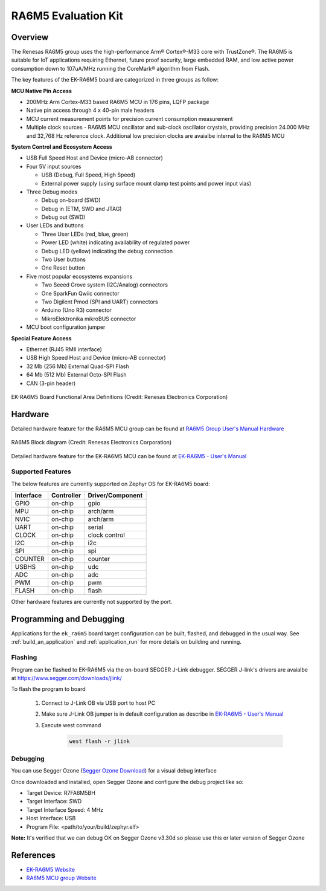 .. _ek_ra6m5:

RA6M5 Evaluation Kit
####################

Overview
********

The Renesas RA6M5 group uses the high-performance Arm® Cortex®-M33 core with
TrustZone®. The RA6M5 is suitable for IoT applications requiring Ethernet, future
proof security, large embedded RAM, and low active power consumption down
to 107uA/MHz running the CoreMark® algorithm from Flash.

The key features of the EK-RA6M5 board are categorized in three groups as follow:

**MCU Native Pin Access**

- 200MHz Arm Cortex-M33 based RA6M5 MCU in 176 pins, LQFP package
- Native pin access through 4 x 40-pin male headers
- MCU current measurement points for precision current consumption measurement
- Multiple clock sources - RA6M5 MCU oscillator and sub-clock oscillator crystals,
  providing precision 24.000 MHz and 32,768 Hz reference clock.
  Additional low precision clocks are avaialbe internal to the RA6M5 MCU

**System Control and Ecosystem Access**

- USB Full Speed Host and Device (micro-AB connector)
- Four 5V input sources

  - USB (Debug, Full Speed, High Speed)
  - External power supply (using surface mount clamp test points and power input vias)

- Three Debug modes

  - Debug on-board (SWD)
  - Debug in (ETM, SWD and JTAG)
  - Debug out (SWD)

- User LEDs and buttons

  - Three User LEDs (red, blue, green)
  - Power LED (white) indicating availability of regulated power
  - Debug LED (yellow) indicating the debug connection
  - Two User buttons
  - One Reset button

- Five most popular ecosystems expansions

  - Two Seeed Grove system (I2C/Analog) connectors
  - One SparkFun Qwiic connector
  - Two Digilent Pmod (SPI and UART) connectors
  - Arduino (Uno R3) connector
  - MikroElektronika mikroBUS connector

- MCU boot configuration jumper

**Special Feature Access**

- Ethernet (RJ45 RMII interface)
- USB High Speed Host and Device (micro-AB connector)
- 32 Mb (256 Mb) External Quad-SPI Flash
- 64 Mb (512 Mb) External Octo-SPI Flash
- CAN (3-pin header)

.. figure:: ek_ra6m5.webp
	:align: center
	:alt: RA6M5 Evaluation Kit

	EK-RA6M5 Board Functional Area Definitions (Credit: Renesas Electronics Corporation)

Hardware
********
Detailed hardware feature for the RA6M5 MCU group can be found at `RA6M5 Group User's Manual Hardware`_

.. figure:: ra6m5_block_diagram.webp
	:width: 442px
	:align: center
	:alt: RA6M5 MCU group feature

	RA6M5 Block diagram (Credit: Renesas Electronics Corporation)

Detailed hardware feature for the EK-RA6M5 MCU can be found at `EK-RA6M5 - User's Manual`_

Supported Features
==================

The below features are currently supported on Zephyr OS for EK-RA6M5 board:

+-----------+------------+----------------------+
| Interface | Controller | Driver/Component     |
+===========+============+======================+
| GPIO      | on-chip    | gpio                 |
+-----------+------------+----------------------+
| MPU       | on-chip    | arch/arm             |
+-----------+------------+----------------------+
| NVIC      | on-chip    | arch/arm             |
+-----------+------------+----------------------+
| UART      | on-chip    | serial               |
+-----------+------------+----------------------+
| CLOCK     | on-chip    | clock control        |
+-----------+------------+----------------------+
| I2C       | on-chip    | i2c                  |
+-----------+------------+----------------------+
| SPI       | on-chip    | spi                  |
+-----------+------------+----------------------+
| COUNTER   | on-chip    | counter              |
+-----------+------------+----------------------+
| USBHS     | on-chip    | udc                  |
+-----------+------------+----------------------+
| ADC       | on-chip    | adc                  |
+-----------+------------+----------------------+
| PWM       | on-chip    | pwm                  |
+-----------+------------+----------------------+
| FLASH     | on-chip    | flash                |
+-----------+------------+----------------------+

Other hardware features are currently not supported by the port.

Programming and Debugging
*************************

Applications for the ``ek_ra6m5`` board target configuration can be
built, flashed, and debugged in the usual way. See
:ref:`build_an_application` and :ref:`application_run` for more details on
building and running.

Flashing
========

Program can be flashed to EK-RA6M5 via the on-board SEGGER J-Link debugger.
SEGGER J-link's drivers are avaialbe at https://www.segger.com/downloads/jlink/

To flash the program to board

  1. Connect to J-Link OB via USB port to host PC

  2. Make sure J-Link OB jumper is in default configuration as describe in `EK-RA6M5 - User's Manual`_

  3. Execute west command

	.. code-block:: console

		west flash -r jlink

Debugging
=========

You can use Segger Ozone (`Segger Ozone Download`_) for a visual debug interface

Once downloaded and installed, open Segger Ozone and configure the debug project
like so:

* Target Device: R7FA6M5BH
* Target Interface: SWD
* Target Interface Speed: 4 MHz
* Host Interface: USB
* Program File: <path/to/your/build/zephyr.elf>

**Note:** It's verified that we can debug OK on Segger Ozone v3.30d so please use this or later
version of Segger Ozone

References
**********
- `EK-RA6M5 Website`_
- `RA6M5 MCU group Website`_

.. _EK-RA6M5 Website:
   https://www.renesas.com/us/en/products/microcontrollers-microprocessors/ra-cortex-m-mcus/ek-ra6m5-evaluation-kit-ra6m5-mcu-group

.. _RA6M5 MCU group Website:
   https://www.renesas.com/us/en/products/microcontrollers-microprocessors/ra-cortex-m-mcus/ra6m5-200mhz-arm-cortex-m33-trustzone-highest-integration-ethernet-and-can-fd

.. _EK-RA6M5 - User's Manual:
   https://www.renesas.com/us/en/document/man/ek-ra6m5-v1-users-manual

.. _RA6M5 Group User's Manual Hardware:
   https://www.renesas.com/us/en/document/man/ra6m5-group-users-manual-hardware

.. _Segger Ozone Download:
   https://www.segger.com/downloads/jlink#Ozone
